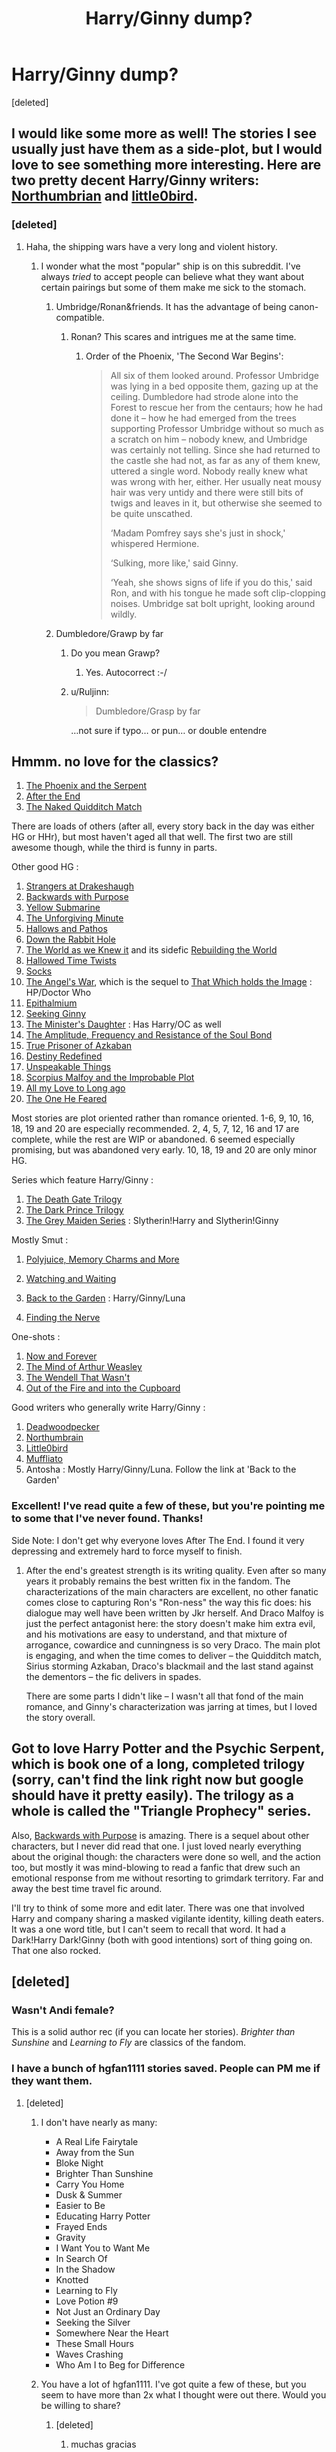 #+TITLE: Harry/Ginny dump?

* Harry/Ginny dump?
:PROPERTIES:
:Score: 16
:DateUnix: 1432000106.0
:DateShort: 2015-May-19
:FlairText: Request
:END:
[deleted]


** I would like some more as well! The stories I see usually just have them as a side-plot, but I would love to see something more interesting. Here are two pretty decent Harry/Ginny writers: [[https://www.fanfiction.net/u/2132422/Northumbrian][Northumbrian]] and [[http://www.timeanddate.com/date/timeduration.html][little0bird]].
:PROPERTIES:
:Author: silver_fire_lizard
:Score: 11
:DateUnix: 1432002548.0
:DateShort: 2015-May-19
:END:

*** [deleted]
:PROPERTIES:
:Score: 5
:DateUnix: 1432004303.0
:DateShort: 2015-May-19
:END:

**** Haha, the shipping wars have a very long and violent history.
:PROPERTIES:
:Author: silver_fire_lizard
:Score: 11
:DateUnix: 1432004578.0
:DateShort: 2015-May-19
:END:

***** I wonder what the most "popular" ship is on this subreddit. I've always /tried/ to accept people can believe what they want about certain pairings but some of them make me sick to the stomach.
:PROPERTIES:
:Author: hugggybear
:Score: 3
:DateUnix: 1432008483.0
:DateShort: 2015-May-19
:END:

****** Umbridge/Ronan&friends. It has the advantage of being canon-compatible.
:PROPERTIES:
:Author: wordhammer
:Score: 3
:DateUnix: 1432049206.0
:DateShort: 2015-May-19
:END:

******* Ronan? This scares and intrigues me at the same time.
:PROPERTIES:
:Author: hugggybear
:Score: 2
:DateUnix: 1432073218.0
:DateShort: 2015-May-20
:END:

******** Order of the Phoenix, 'The Second War Begins':

#+begin_quote
  All six of them looked around. Professor Umbridge was lying in a bed opposite them, gazing up at the ceiling. Dumbledore had strode alone into the Forest to rescue her from the centaurs; how he had done it -- how he had emerged from the trees supporting Professor Umbridge without so much as a scratch on him -- nobody knew, and Umbridge was certainly not telling. Since she had returned to the castle she had not, as far as any of them knew, uttered a single word. Nobody really knew what was wrong with her, either. Her usually neat mousy hair was very untidy and there were still bits of twigs and leaves in it, but otherwise she seemed to be quite unscathed.

  ‘Madam Pomfrey says she's just in shock,' whispered Hermione.

  ‘Sulking, more like,' said Ginny.

  ‘Yeah, she shows signs of life if you do this,' said Ron, and with his tongue he made soft clip-clopping noises. Umbridge sat bolt upright, looking around wildly.
#+end_quote
:PROPERTIES:
:Author: wordhammer
:Score: 3
:DateUnix: 1432075823.0
:DateShort: 2015-May-20
:END:


****** Dumbledore/Grawp by far
:PROPERTIES:
:Author: tusing
:Score: 2
:DateUnix: 1432022259.0
:DateShort: 2015-May-19
:END:

******* Do you mean Grawp?
:PROPERTIES:
:Author: AndydaAlpaca
:Score: 2
:DateUnix: 1432030813.0
:DateShort: 2015-May-19
:END:

******** Yes. Autocorrect :-/
:PROPERTIES:
:Author: tusing
:Score: 2
:DateUnix: 1432067612.0
:DateShort: 2015-May-20
:END:


******* u/Ruljinn:
#+begin_quote
  Dumbledore/Grasp by far
#+end_quote

...not sure if typo... or pun... or double entendre
:PROPERTIES:
:Author: Ruljinn
:Score: 2
:DateUnix: 1432067482.0
:DateShort: 2015-May-20
:END:


** Hmmm. no love for the classics?

1. [[https://www.fanfiction.net/s/637123/1/The-Phoenix-and-the-Serpent][The Phoenix and the Serpent]]\\
2. [[http://www.sugarquill.net/read.php?chapno=1&storyid=619][After the End]]\\
3. [[https://www.fanfiction.net/s/3689325/1/The-Original-Naked-Quidditch-Match][The Naked Quidditch Match]]\\

There are loads of others (after all, every story back in the day was either HG or HHr), but most haven't aged all that well. The first two are still awesome though, while the third is funny in parts.

Other good HG :

1.  [[https://www.fanfiction.net/s/6331126/1/Strangers-at-Drakeshaugh][Strangers at Drakeshaugh]]\\
2.  [[https://www.fanfiction.net/s/4101650/1/Backward-With-Purpose-Part-I-Always-and-Always][Backwards with Purpose]]\\
3.  [[https://www.fanfiction.net/s/4464089/1/Yellow-Submarine][Yellow Submarine]]\\
4.  [[https://www.fanfiction.net/s/6256154/1/The-Unforgiving-Minute][The Unforgiving Minute]]\\
5.  [[https://www.fanfiction.net/s/4889913/1/Hallows-and-Pathos][Hallows and Pathos]]\\
6.  [[https://www.fanfiction.net/s/4883260/1/Down-the-Rabbit-Hole][Down the Rabbit Hole]]\\
7.  [[https://www.fanfiction.net/s/3571753/1/The-World-As-We-Knew-It][The World as we Knew it]] and its sidefic [[https://www.fanfiction.net/s/3872862/1/Rebuilding-the-World][Rebuilding the World]]\\
8.  [[https://www.fanfiction.net/s/7644616/1/Hallowed-Time-Twists][Hallowed Time Twists]]\\
9.  [[https://www.fanfiction.net/s/4774670/1/Socks][Socks]]\\
10. [[https://www.fanfiction.net/s/9180168/1/The-Angel-s-War][The Angel's War]], which is the sequel to [[https://www.fanfiction.net/s/7156582/1/That-Which-Holds-The-Image][That Which holds the Image]] : HP/Doctor Who\\
11. [[https://www.fanfiction.net/s/6506699/1/Epithalamium][Epithalmium]]\\
12. [[https://www.fanfiction.net/s/1277839/1/Seeking-Ginny][Seeking Ginny]]\\
13. [[https://www.fanfiction.net/s/9002915/1/The-Minister-s-Daughter][The Minister's Daughter]] : Has Harry/OC as well\\
14. [[https://www.fanfiction.net/s/9818387/1/The-Amplitude-Frequency-and-Resistance-of-the-Soul-Bond][The Amplitude, Frequency and Resistance of the Soul Bond]]\\
15. [[https://www.fanfiction.net/s/9251090/1/True-Prisoner-of-Azkaban][True Prisoner of Azkaban]]\\
16. [[https://www.fanfiction.net/s/3928184/1/Destiny-Redefined][Destiny Redefined]]\\
17. [[https://www.fanfiction.net/s/6473434/1/Unspeakable-Things][Unspeakable Things]]\\
18. [[https://www.fanfiction.net/s/4357627/1/Scorpius-Malfoy-and-the-Improbable-Plot][Scorpius Malfoy and the Improbable Plot]]\\
19. [[https://www.fanfiction.net/s/4085860/1/All-My-Love-To-Long-Ago][All my Love to Long ago]]\\
20. [[https://www.fanfiction.net/s/9778984/1/The-One-He-Feared][The One He Feared]]\\

Most stories are plot oriented rather than romance oriented. 1-6, 9, 10, 16, 18, 19 and 20 are especially recommended. 2, 4, 5, 7, 12, 16 and 17 are complete, while the rest are WIP or abandoned. 6 seemed especially promising, but was abandoned very early. 10, 18, 19 and 20 are only minor HG.

Series which feature Harry/Ginny :

1. [[https://www.fanfiction.net/s/3548008/1/The-Jewel-of-Darkness][The Death Gate Trilogy]]\\
2. [[https://www.fanfiction.net/s/2913149/1/The-Darkness-Within][The Dark Prince Trilogy]]\\
3. [[https://www.fanfiction.net/u/1015585/Chris-Widger][The Grey Maiden Series]] : Slytherin!Harry and Slytherin!Ginny

Mostly Smut :

1. [[https://www.fanfiction.net/s/4291790/1/Polyjuice-Memory-Charms-and-More][Polyjuice, Memory Charms and More]]\\

2. [[https://www.fanfiction.net/s/4370388/1/Watching-and-Waiting][Watching and Waiting]]\\

3. [[https://forums.darklordpotter.net/showthread.php?t=19237][Back to the Garden]] : Harry/Ginny/Luna

4. [[https://www.fanfiction.net/s/7490327/1/Finding-the-Nerve][Finding the Nerve]]

One-shots :

1. [[https://www.fanfiction.net/s/10547170/1/Now-and-Forever][Now and Forever]]\\
2. [[https://www.fanfiction.net/s/5670953/1/The-Mind-of-Arthur-Weasley][The Mind of Arthur Weasley]]\\
3. [[https://www.fanfiction.net/s/4396574/1/The-Wendell-That-Wasn-t][The Wendell That Wasn't]]\\
4. [[https://www.fanfiction.net/s/9526039/1/Out-of-the-Fire-and-into-the-Cupboard][Out of the Fire and into the Cupboard]]\\

Good writers who generally write Harry/Ginny :

1. [[https://www.fanfiction.net/u/386600/Deadwoodpecker][Deadwoodpecker]]\\
2. [[https://www.fanfiction.net/u/2132422/Northumbrian][Northumbrain]]\\
3. [[https://www.fanfiction.net/u/1443437/little0bird][Little0bird]]\\
4. [[https://www.fanfiction.net/u/1156945/Muffliato][Muffliato]]\\
5. Antosha : Mostly Harry/Ginny/Luna. Follow the link at 'Back to the Garden'
:PROPERTIES:
:Author: PsychoGeek
:Score: 8
:DateUnix: 1432129923.0
:DateShort: 2015-May-20
:END:

*** Excellent! I've read quite a few of these, but you're pointing me to some that I've never found. Thanks!

Side Note: I don't get why everyone loves After The End. I found it very depressing and extremely hard to force myself to finish.
:PROPERTIES:
:Author: LeisureSuiteLarry
:Score: 2
:DateUnix: 1432140207.0
:DateShort: 2015-May-20
:END:

**** After the end's greatest strength is its writing quality. Even after so many years it probably remains the best written fix in the fandom. The characterizations of the main characters are excellent, no other fanatic comes close to capturing Ron's "Ron-ness" the way this fic does: his dialogue may well have been written by Jkr herself. And Draco Malfoy is just the perfect antagonist here: the story doesn't make him extra evil, and his motivations are easy to understand, and that mixture of arrogance, cowardice and cunningness is so very Draco. The main plot is engaging, and when the time comes to deliver -- the Quidditch match, Sirius storming Azkaban, Draco's blackmail and the last stand against the dementors -- the fic delivers in spades.

There are some parts I didn't like -- I wasn't all that fond of the main romance, and Ginny's characterization was jarring at times, but I loved the story overall.
:PROPERTIES:
:Author: PsychoGeek
:Score: 3
:DateUnix: 1432157534.0
:DateShort: 2015-May-21
:END:


** Got to love Harry Potter and the Psychic Serpent, which is book one of a long, completed trilogy (sorry, can't find the link right now but google should have it pretty easily). The trilogy as a whole is called the "Triangle Prophecy" series.

Also, [[https://www.fanfiction.net/s/4101650/1/Backward-With-Purpose-Part-I-Always-and-Always][Backwards with Purpose]] is amazing. There is a sequel about other characters, but I never did read that one. I just loved nearly everything about the original though: the characters were done so well, and the action too, but mostly it was mind-blowing to read a fanfic that drew such an emotional response from me without resorting to grimdark territory. Far and away the best time travel fic around.

I'll try to think of some more and edit later. There was one that involved Harry and company sharing a masked vigilante identity, killing death eaters. It was a one word title, but I can't seem to recall that word. It had a Dark!Harry Dark!Ginny (both with good intentions) sort of thing going on. That one also rocked.
:PROPERTIES:
:Author: I_am_a_Horcrux_AMA
:Score: 5
:DateUnix: 1432013691.0
:DateShort: 2015-May-19
:END:


** [deleted]
:PROPERTIES:
:Score: 4
:DateUnix: 1432028089.0
:DateShort: 2015-May-19
:END:

*** Wasn't Andi female?

This is a solid author rec (if you can locate her stories). /Brighter than Sunshine/ and /Learning to Fly/ are classics of the fandom.
:PROPERTIES:
:Author: __Pers
:Score: 4
:DateUnix: 1432127084.0
:DateShort: 2015-May-20
:END:


*** I have a bunch of hgfan1111 stories saved. People can PM me if they want them.
:PROPERTIES:
:Author: denarii
:Score: 3
:DateUnix: 1432135944.0
:DateShort: 2015-May-20
:END:

**** [deleted]
:PROPERTIES:
:Score: 3
:DateUnix: 1432138184.0
:DateShort: 2015-May-20
:END:

***** I don't have nearly as many:

- A Real Life Fairytale
- Away from the Sun
- Bloke Night
- Brighter Than Sunshine
- Carry You Home
- Dusk & Summer
- Easier to Be
- Educating Harry Potter
- Frayed Ends
- Gravity
- I Want You to Want Me
- In Search Of
- In the Shadow
- Knotted
- Learning to Fly
- Love Potion #9
- Not Just an Ordinary Day
- Seeking the Silver
- Somewhere Near the Heart
- These Small Hours
- Waves Crashing
- Who Am I to Beg for Difference
:PROPERTIES:
:Author: denarii
:Score: 3
:DateUnix: 1432138653.0
:DateShort: 2015-May-20
:END:


***** You have a lot of hgfan1111. I've got quite a few of these, but you seem to have more than 2x what I thought were out there. Would you be willing to share?
:PROPERTIES:
:Author: LeisureSuiteLarry
:Score: 1
:DateUnix: 1432181602.0
:DateShort: 2015-May-21
:END:

****** [deleted]
:PROPERTIES:
:Score: 1
:DateUnix: 1432217480.0
:DateShort: 2015-May-21
:END:

******* muchas gracias
:PROPERTIES:
:Author: LeisureSuiteLarry
:Score: 1
:DateUnix: 1432267079.0
:DateShort: 2015-May-22
:END:


** [deleted]
:PROPERTIES:
:Score: 5
:DateUnix: 1432005745.0
:DateShort: 2015-May-19
:END:

*** Yeah I'm going to second this guy's rec. Unspeakable things was a good fic with an interesting plot, just the right amount of romance without being fluffy bullshit, and a touch of humor here and there. Especially loved Luna and Lockhart in this story.
:PROPERTIES:
:Author: I_am_a_Horcrux_AMA
:Score: 4
:DateUnix: 1432012262.0
:DateShort: 2015-May-19
:END:


*** Gonna have to second this one as well (partly because I wrote one of 'em...)
:PROPERTIES:
:Author: __Pers
:Score: 2
:DateUnix: 1432126915.0
:DateShort: 2015-May-20
:END:


** Why hasn't anyone mentioned Brennus or sbmcneil?
:PROPERTIES:
:Author: stefvh
:Score: 2
:DateUnix: 1432245994.0
:DateShort: 2015-May-22
:END:


** [[https://www.fanfiction.net/s/7630045/1/A-Set-Up-Gone-Wrong][A Setup Gone Wrong]]: AU H/G fluff. Ron forces Ginny to go to a boring Department dinner to make up numbers. She realises it's a set up. Unfortunately for Ron, Ginny enjoys the company of a lovely black-haired man, not the man Ron wants her to talk to.

[[https://www.fanfiction.net/s/5234952/1/Mage-Harry][Mage Harry]]: Summer before 6th year, an accident unlocks Harry's secret power: He's a Mage with the power of Merlin. Watch Harry deal with it and take control of his life. Independent Harry. H/G

[[https://www.fanfiction.net/s/6160345/1/My-Slytherin-Harry][My Slytherin Harry]]: If things were different, and Harry was a Slytherin, and Ginny's parents had tried their best to keep her away from him, what would happen when she's finally had enough? Anti lots of people, Grey Harry.

[[https://www.fanfiction.net/s/4545504/1/Aspirations][Aspirations]]: AU. Harry is shunned not only Ron, but Hermione as well after the Goblet of Fire incident. Ginny befriends Harry and history changes. Future Dark!Harry Dark!Ginny pairing

[[https://www.fanfiction.net/s/7055185/1/Harry-Loves-Ginny-and-Ginny-Loves-Harry][Harry Loves Ginny and Ginny Loves Harry]]: This story will be a series of unrelated chapters. All will be based on different moments in the JKR books where Harry and Ginny could have gotten together before they did in the Canon Story. Though the first is in the CoS they will be posted at random.
:PROPERTIES:
:Author: SymphonySamurai
:Score: 2
:DateUnix: 1432054394.0
:DateShort: 2015-May-19
:END:
